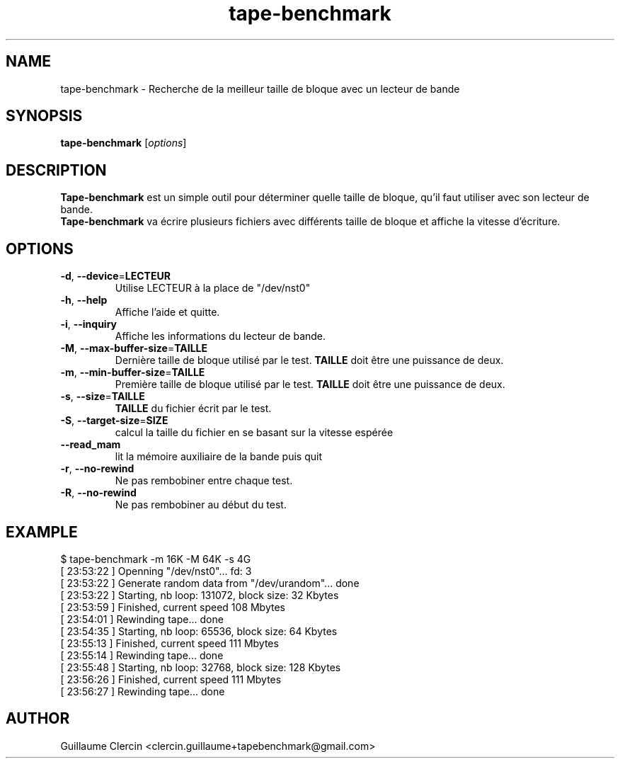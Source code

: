 .TH tape-benchmark 1 "15 October 2014" "" "Tape Benchmark"

.SH NAME
tape-benchmark \- Recherche de la meilleur taille de bloque avec un lecteur de bande

.SH SYNOPSIS
.B tape-benchmark
.RI [ options ]
.br

.SH DESCRIPTION
\fBTape-benchmark\fP est un simple outil pour déterminer quelle taille de bloque, qu'il faut utiliser avec son lecteur de bande.
.br
\fBTape-benchmark\fP va écrire plusieurs fichiers avec différents taille de bloque et affiche la vitesse d'écriture.

.SH OPTIONS
.B
.TP
\fB\-d\fP, \fB\-\-device\fP=\fBLECTEUR\fP
Utilise LECTEUR à la place de "\f(RB/dev/nst0\fP"
.TP
\fB\-h\fP, \fB\-\-help\fP
Affiche l'aide et quitte.
.TP
\fB\-i\fP, \fB\-\-inquiry\fP
Affiche les informations du lecteur de bande.
.TP
\fB\-M\fP, \fB\-\-max-buffer-size\fP=\fBTAILLE\fP
Dernière taille de bloque utilisé par le test. \fBTAILLE\fP doit être une puissance de deux.
.TP
\fB\-m\fP, \fB\-\-min-buffer-size\fP=\fBTAILLE\fP
Première taille de bloque utilisé par le test. \fBTAILLE\fP doit être une puissance de deux.
.TP
\fB\-s\fP, \fB\-\-size\fP=\fBTAILLE\fP
\fBTAILLE\fP du fichier écrit par le test.
.TP
\fB\-S\fP, \fB\-\-target-size\fP=\fBSIZE\fP
calcul la taille du fichier en se basant sur la vitesse espérée
.TP
\fB\-\-read_mam\fP
lit la mémoire auxiliaire de la bande puis quit
.TP
\fB\-r\fP, \fB\-\-no-rewind\fP
Ne pas rembobiner entre chaque test.
.TP
\fB\-R\fP, \fB\-\-no-rewind\fP
Ne pas rembobiner au début du test.

.SH EXAMPLE
.PP
.ns
$ tape-benchmark -m 16K -M 64K -s 4G
.br
[ 23:53:22 ] Openning "/dev/nst0"... fd: 3
.br
[ 23:53:22 ] Generate random data from "/dev/urandom"... done
.br
[ 23:53:22 ] Starting, nb loop: 131072, block size: 32 Kbytes
.br
[ 23:53:59 ] Finished, current speed 108 Mbytes
.br
[ 23:54:01 ] Rewinding tape... done
.br
[ 23:54:35 ] Starting, nb loop: 65536, block size: 64 Kbytes
.br
[ 23:55:13 ] Finished, current speed 111 Mbytes
.br
[ 23:55:14 ] Rewinding tape... done
.br
[ 23:55:48 ] Starting, nb loop: 32768, block size: 128 Kbytes
.br
[ 23:56:26 ] Finished, current speed 111 Mbytes
.br
[ 23:56:27 ] Rewinding tape... done
.RE
.fi
.PP

.SH AUTHOR
Guillaume Clercin <clercin.guillaume+tapebenchmark@gmail.com>
